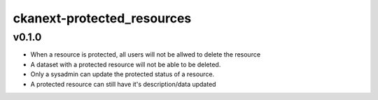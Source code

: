 =============
ckanext-protected_resources
=============


-----------
v0.1.0
-----------

* When a resource is protected, all users will not be allwed to delete the resource
* A dataset with a protected resource will not be able to be deleted.
* Only a sysadmin can update the protected status of a resource.
* A protected resource can still have it's description/data updated